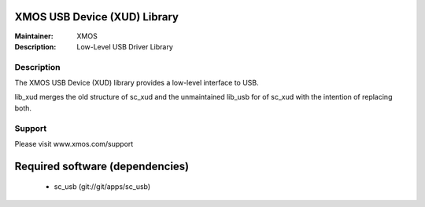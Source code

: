 XMOS USB Device (XUD) Library
=============================

:Maintainer: XMOS
:Description: Low-Level USB Driver Library


Description
-----------

The XMOS USB Device (XUD) library provides a low-level interface to USB.

lib_xud merges the old structure of sc_xud and the unmaintained lib_usb for of sc_xud with the intention of replacing both.

Support
-------

Please visit www.xmos.com/support

Required software (dependencies)
================================

  * sc_usb (git://git/apps/sc_usb)

